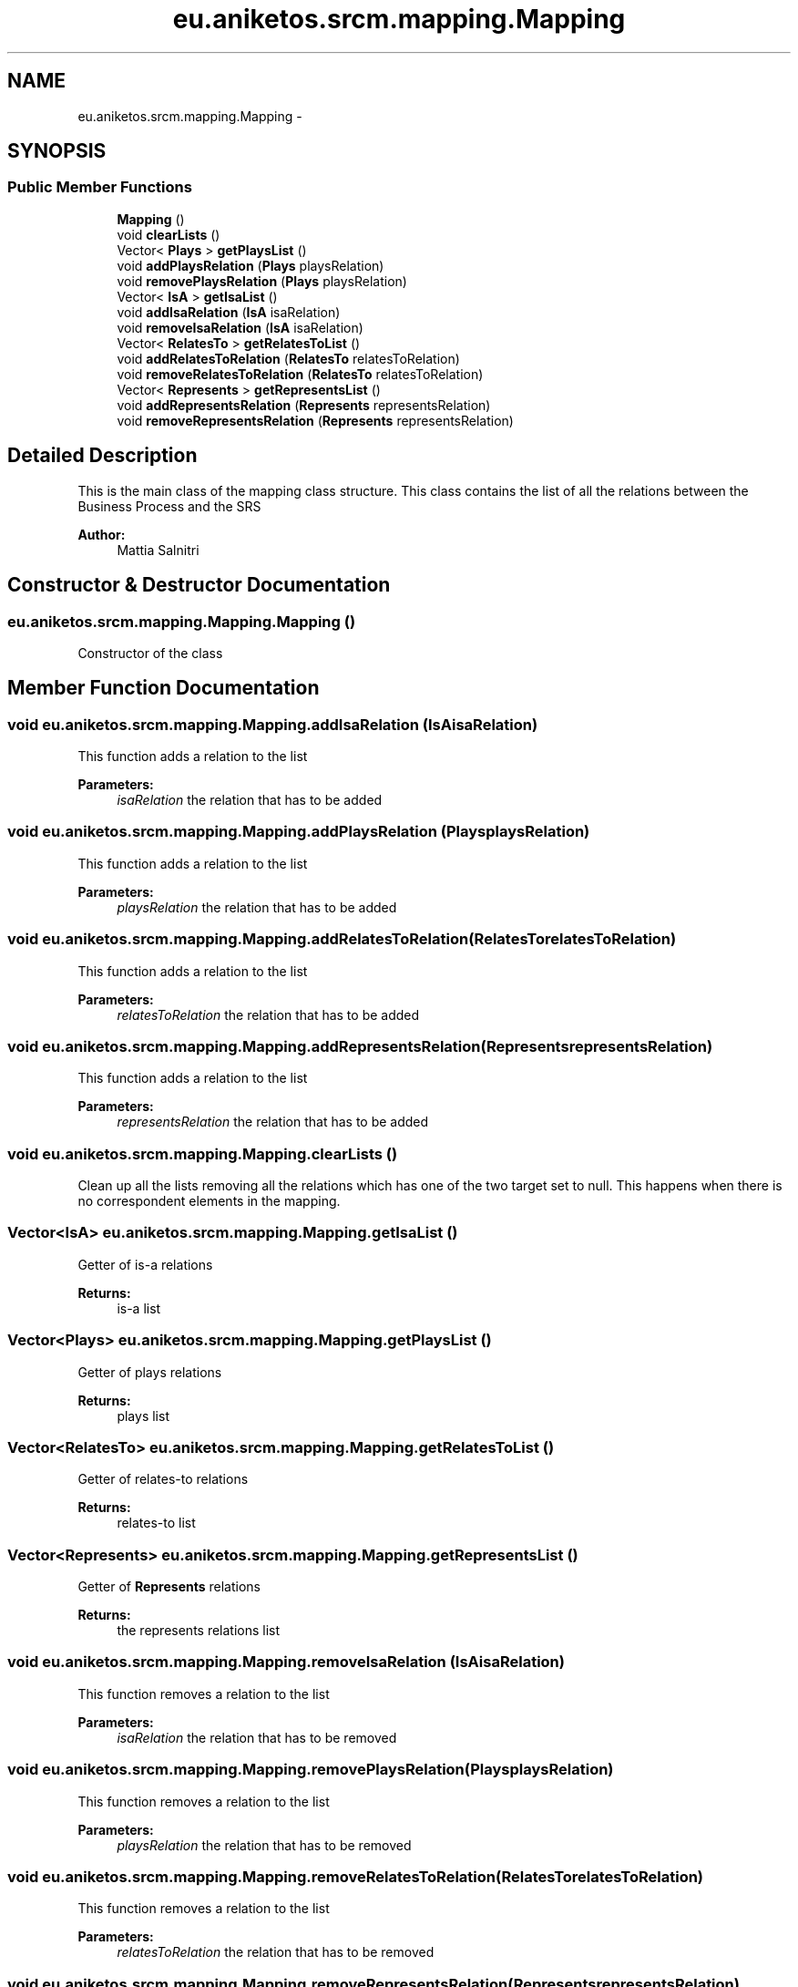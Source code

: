 .TH "eu.aniketos.srcm.mapping.Mapping" 3 "Fri Oct 4 2013" "SRCM" \" -*- nroff -*-
.ad l
.nh
.SH NAME
eu.aniketos.srcm.mapping.Mapping \- 
.SH SYNOPSIS
.br
.PP
.SS "Public Member Functions"

.in +1c
.ti -1c
.RI "\fBMapping\fP ()"
.br
.ti -1c
.RI "void \fBclearLists\fP ()"
.br
.ti -1c
.RI "Vector< \fBPlays\fP > \fBgetPlaysList\fP ()"
.br
.ti -1c
.RI "void \fBaddPlaysRelation\fP (\fBPlays\fP playsRelation)"
.br
.ti -1c
.RI "void \fBremovePlaysRelation\fP (\fBPlays\fP playsRelation)"
.br
.ti -1c
.RI "Vector< \fBIsA\fP > \fBgetIsaList\fP ()"
.br
.ti -1c
.RI "void \fBaddIsaRelation\fP (\fBIsA\fP isaRelation)"
.br
.ti -1c
.RI "void \fBremoveIsaRelation\fP (\fBIsA\fP isaRelation)"
.br
.ti -1c
.RI "Vector< \fBRelatesTo\fP > \fBgetRelatesToList\fP ()"
.br
.ti -1c
.RI "void \fBaddRelatesToRelation\fP (\fBRelatesTo\fP relatesToRelation)"
.br
.ti -1c
.RI "void \fBremoveRelatesToRelation\fP (\fBRelatesTo\fP relatesToRelation)"
.br
.ti -1c
.RI "Vector< \fBRepresents\fP > \fBgetRepresentsList\fP ()"
.br
.ti -1c
.RI "void \fBaddRepresentsRelation\fP (\fBRepresents\fP representsRelation)"
.br
.ti -1c
.RI "void \fBremoveRepresentsRelation\fP (\fBRepresents\fP representsRelation)"
.br
.in -1c
.SH "Detailed Description"
.PP 
This is the main class of the mapping class structure\&. This class contains the list of all the relations between the Business Process and the SRS 
.PP
\fBAuthor:\fP
.RS 4
Mattia Salnitri 
.RE
.PP

.SH "Constructor & Destructor Documentation"
.PP 
.SS "eu\&.aniketos\&.srcm\&.mapping\&.Mapping\&.Mapping ()"
Constructor of the class 
.SH "Member Function Documentation"
.PP 
.SS "void eu\&.aniketos\&.srcm\&.mapping\&.Mapping\&.addIsaRelation (\fBIsA\fPisaRelation)"
This function adds a relation to the list 
.PP
\fBParameters:\fP
.RS 4
\fIisaRelation\fP the relation that has to be added 
.RE
.PP

.SS "void eu\&.aniketos\&.srcm\&.mapping\&.Mapping\&.addPlaysRelation (\fBPlays\fPplaysRelation)"
This function adds a relation to the list 
.PP
\fBParameters:\fP
.RS 4
\fIplaysRelation\fP the relation that has to be added 
.RE
.PP

.SS "void eu\&.aniketos\&.srcm\&.mapping\&.Mapping\&.addRelatesToRelation (\fBRelatesTo\fPrelatesToRelation)"
This function adds a relation to the list 
.PP
\fBParameters:\fP
.RS 4
\fIrelatesToRelation\fP the relation that has to be added 
.RE
.PP

.SS "void eu\&.aniketos\&.srcm\&.mapping\&.Mapping\&.addRepresentsRelation (\fBRepresents\fPrepresentsRelation)"
This function adds a relation to the list 
.PP
\fBParameters:\fP
.RS 4
\fIrepresentsRelation\fP the relation that has to be added 
.RE
.PP

.SS "void eu\&.aniketos\&.srcm\&.mapping\&.Mapping\&.clearLists ()"
Clean up all the lists removing all the relations which has one of the two target set to null\&. This happens when there is no correspondent elements in the mapping\&. 
.SS "Vector<\fBIsA\fP> eu\&.aniketos\&.srcm\&.mapping\&.Mapping\&.getIsaList ()"
Getter of is-a relations 
.PP
\fBReturns:\fP
.RS 4
is-a list 
.RE
.PP

.SS "Vector<\fBPlays\fP> eu\&.aniketos\&.srcm\&.mapping\&.Mapping\&.getPlaysList ()"
Getter of plays relations 
.PP
\fBReturns:\fP
.RS 4
plays list 
.RE
.PP

.SS "Vector<\fBRelatesTo\fP> eu\&.aniketos\&.srcm\&.mapping\&.Mapping\&.getRelatesToList ()"
Getter of relates-to relations 
.PP
\fBReturns:\fP
.RS 4
relates-to list 
.RE
.PP

.SS "Vector<\fBRepresents\fP> eu\&.aniketos\&.srcm\&.mapping\&.Mapping\&.getRepresentsList ()"
Getter of \fBRepresents\fP relations 
.PP
\fBReturns:\fP
.RS 4
the represents relations list 
.RE
.PP

.SS "void eu\&.aniketos\&.srcm\&.mapping\&.Mapping\&.removeIsaRelation (\fBIsA\fPisaRelation)"
This function removes a relation to the list 
.PP
\fBParameters:\fP
.RS 4
\fIisaRelation\fP the relation that has to be removed 
.RE
.PP

.SS "void eu\&.aniketos\&.srcm\&.mapping\&.Mapping\&.removePlaysRelation (\fBPlays\fPplaysRelation)"
This function removes a relation to the list 
.PP
\fBParameters:\fP
.RS 4
\fIplaysRelation\fP the relation that has to be removed 
.RE
.PP

.SS "void eu\&.aniketos\&.srcm\&.mapping\&.Mapping\&.removeRelatesToRelation (\fBRelatesTo\fPrelatesToRelation)"
This function removes a relation to the list 
.PP
\fBParameters:\fP
.RS 4
\fIrelatesToRelation\fP the relation that has to be removed 
.RE
.PP

.SS "void eu\&.aniketos\&.srcm\&.mapping\&.Mapping\&.removeRepresentsRelation (\fBRepresents\fPrepresentsRelation)"
This function removes a relation to the list 
.PP
\fBParameters:\fP
.RS 4
\fIrepresentsRelation\fP the relation that has to be removed 
.RE
.PP


.SH "Author"
.PP 
Generated automatically by Doxygen for SRCM from the source code\&.
